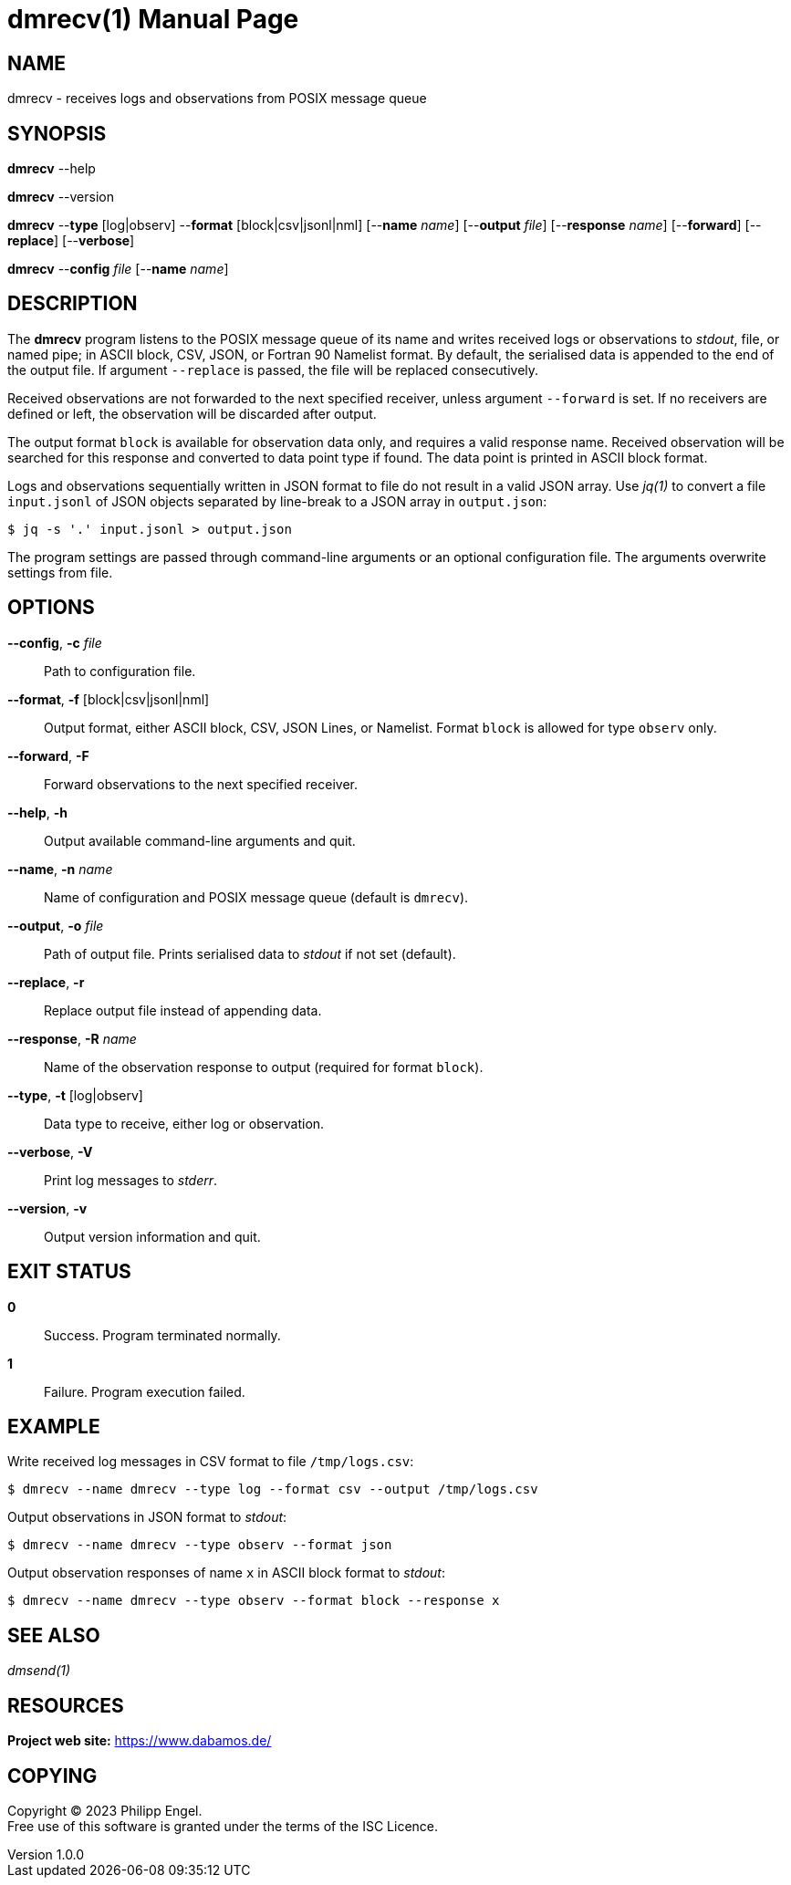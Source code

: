 = dmrecv(1)
Philipp Engel
v1.0.0
:doctype: manpage
:manmanual: User Commands
:mansource: DMRECV

== NAME

dmrecv - receives logs and observations from POSIX message queue

== SYNOPSIS

*dmrecv* --help

*dmrecv* --version

*dmrecv* --*type* [log|observ] --*format* [block|csv|jsonl|nml]
[--*name* _name_] [--*output* _file_] [--*response* _name_] [--*forward*]
[--*replace*] [--*verbose*]

*dmrecv* --*config* _file_ [--*name* _name_]

== DESCRIPTION

The *dmrecv* program listens to the POSIX message queue of its name and writes
received logs or observations to _stdout_, file, or named pipe; in ASCII block,
CSV, JSON, or Fortran 90 Namelist format. By default, the serialised data is
appended to the end of the output file. If argument `--replace` is passed, the
file will be replaced consecutively.

Received observations are not forwarded to the next specified receiver, unless
argument `--forward` is set. If no receivers are defined or left, the
observation will be discarded after output.

The output format `block` is available for observation data only, and requires
a valid response name. Received observation will be searched for this response
and converted to data point type if found. The data point is printed in
ASCII block format.

Logs and observations sequentially written in JSON format to file do not
result in a valid JSON array. Use _jq(1)_ to convert a file `input.jsonl` of
JSON objects separated by line-break to a JSON array in `output.json`:

....
$ jq -s '.' input.jsonl > output.json
....

The program settings are passed through command-line arguments or an optional
configuration file. The arguments overwrite settings from file.

== OPTIONS

*--config*, *-c* _file_::
  Path to configuration file.

*--format*, *-f* [block|csv|jsonl|nml]::
  Output format, either ASCII block, CSV, JSON Lines, or Namelist. Format
  `block` is allowed for type `observ` only.

*--forward*, *-F*::
  Forward observations to the next specified receiver.

*--help*, *-h*::
  Output available command-line arguments and quit.

*--name*, *-n* _name_::
  Name of configuration and POSIX message queue (default is `dmrecv`).

*--output*, *-o* _file_::
  Path of output file. Prints serialised data to _stdout_ if not set (default).

*--replace*, *-r*::
  Replace output file instead of appending data.

*--response*, *-R* _name_::
  Name of the observation response to output (required for format `block`).

*--type*, *-t* [log|observ]::
  Data type to receive, either log or observation.

*--verbose*, *-V*::
  Print log messages to _stderr_.

*--version*, *-v*::
  Output version information and quit.

== EXIT STATUS

*0*::
  Success.
  Program terminated normally.

*1*::
  Failure.
  Program execution failed.

== EXAMPLE

Write received log messages in CSV format to file `/tmp/logs.csv`:

....
$ dmrecv --name dmrecv --type log --format csv --output /tmp/logs.csv
....

Output observations in JSON format to _stdout_:

....
$ dmrecv --name dmrecv --type observ --format json
....

Output observation responses of name `x` in ASCII block format to _stdout_:

....
$ dmrecv --name dmrecv --type observ --format block --response x
....

== SEE ALSO

_dmsend(1)_

== RESOURCES

*Project web site:* https://www.dabamos.de/

== COPYING

Copyright (C) 2023 {author}. +
Free use of this software is granted under the terms of the ISC Licence.

